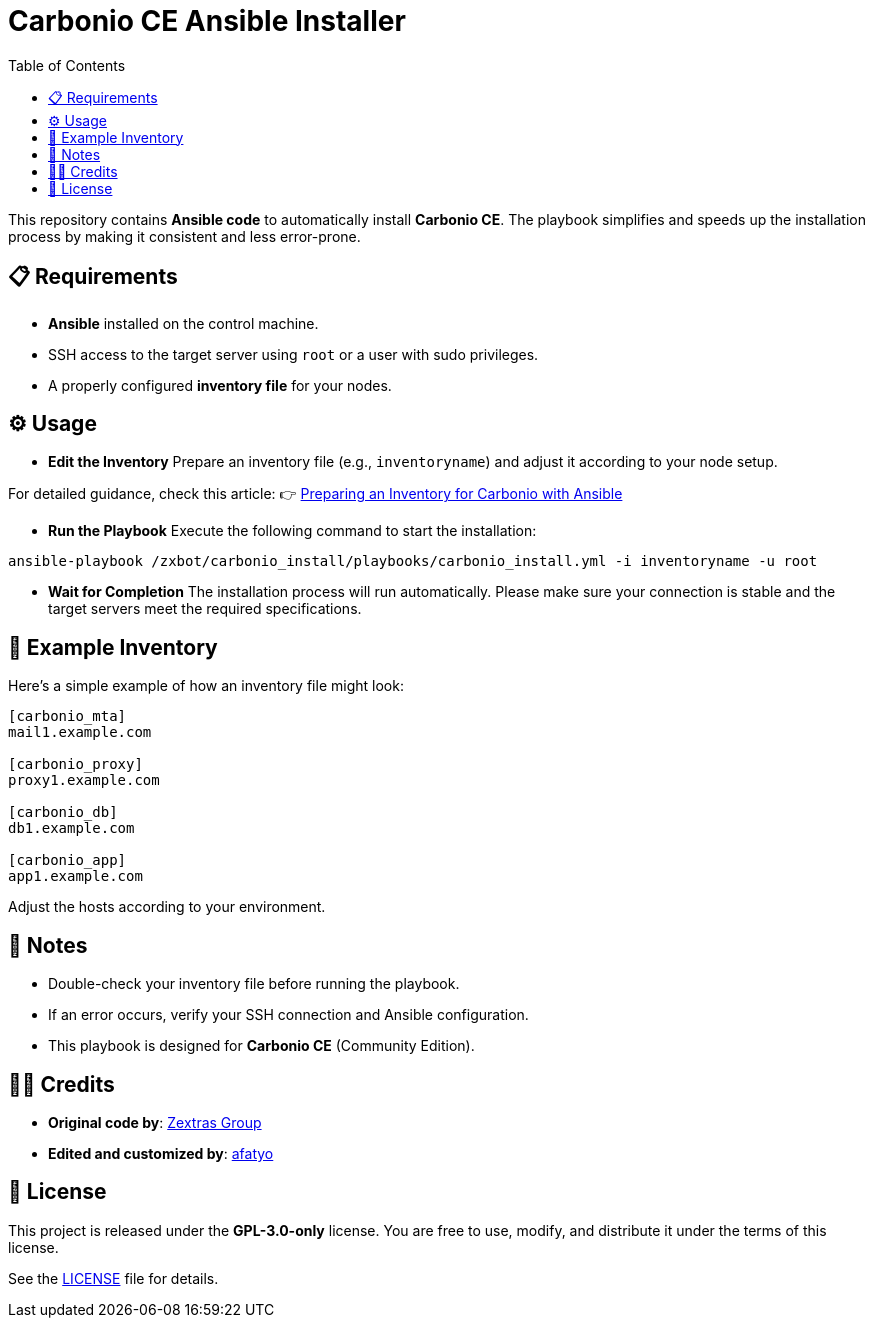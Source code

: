 = Carbonio CE Ansible Installer
:toc:
:icons: font
:source-highlighter: coderay

This repository contains *Ansible code* to automatically install *Carbonio CE*.
The playbook simplifies and speeds up the installation process by making it consistent and less error-prone.

== 📋 Requirements

* *Ansible* installed on the control machine.
* SSH access to the target server using `root` or a user with sudo privileges.
* A properly configured *inventory file* for your nodes.

== ⚙️ Usage

* *Edit the Inventory*  
Prepare an inventory file (e.g., `inventoryname`) and adjust it according to your node setup. +

For detailed guidance, check this article:  
👉 https://afatyo.web.id/menyiapkan-inventory-carbonio-dengan-ansible/[Preparing an Inventory for Carbonio with Ansible] +

* *Run the Playbook*  
Execute the following command to start the installation:

[source,bash]
----
ansible-playbook /zxbot/carbonio_install/playbooks/carbonio_install.yml -i inventoryname -u root
----

* *Wait for Completion*  
The installation process will run automatically.  
Please make sure your connection is stable and the target servers meet the required specifications.

== 📌 Example Inventory

Here’s a simple example of how an inventory file might look:

[source,ini]
----
[carbonio_mta]
mail1.example.com

[carbonio_proxy]
proxy1.example.com

[carbonio_db]
db1.example.com

[carbonio_app]
app1.example.com
----

Adjust the hosts according to your environment.

== 📌 Notes

* Double-check your inventory file before running the playbook.  
* If an error occurs, verify your SSH connection and Ansible configuration.  
* This playbook is designed for *Carbonio CE* (Community Edition).  

== 👨‍💻 Credits

* *Original code by*: https://www.zextras.com[Zextras Group]  
* *Edited and customized by*: https://afatyo.web.id[afatyo]  

== 📝 License

This project is released under the *GPL-3.0-only* license.  
You are free to use, modify, and distribute it under the terms of this license.

See the link:https://github.com/afatyoo/script-master/blob/main/Directory%20Ansible%20Carbonio%20CE%20Install/LICENSE[LICENSE] file for details.

